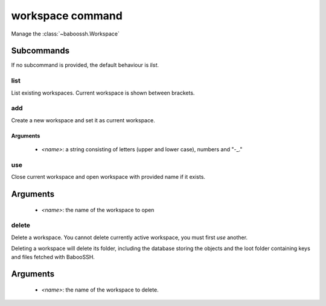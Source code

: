 workspace command
=================

Manage the :class:`~baboossh.Workspace`

Subcommands
+++++++++++

If no subcommand is provided, the default behaviour is `list`.

list
----

List existing workspaces. Current workspace is shown between brackets.

add
---

Create a new workspace and set it as current workspace.

Arguments
^^^^^^^^^

 - `<name>`: a string consisting of letters (upper and lower case), numbers and "-_."

use
---

Close current workspace and open workspace with provided name if it exists.

Arguments
+++++++++

 - `<name>`: the name of the workspace to open


delete
------

Delete a workspace. You cannot delete currently active workspace, you must first `use` another.

Deleting a workspace will delete its folder, including the database storing the objects and the loot folder containing keys and files fetched with BabooSSH.

Arguments
+++++++++

 - `<name>`: the name of the workspace to delete.


